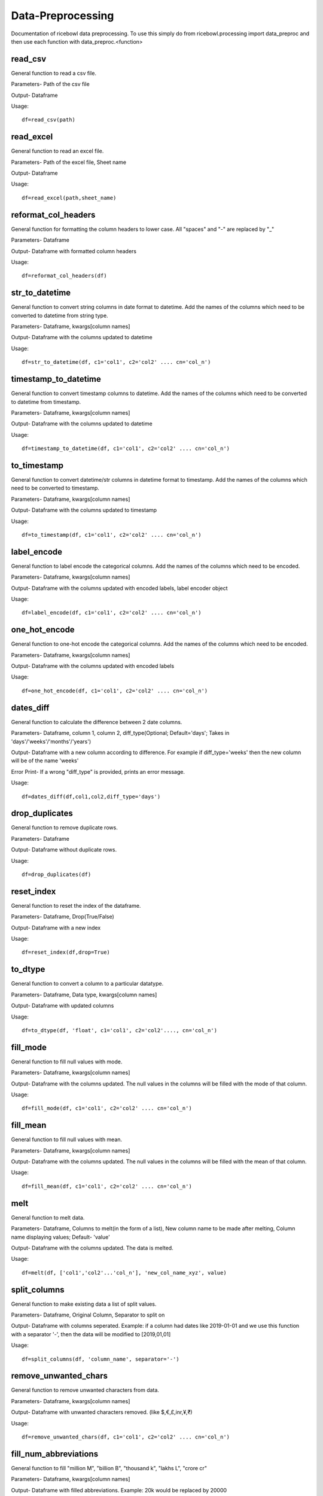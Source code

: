 Data-Preprocessing
==================
Documentation of ricebowl data preprocessing.
To use this simply do from ricebowl.processing import data_preproc and then use each function with data_preproc.<function>

read_csv
^^^^^^^^
General function to read a csv file.

Parameters- Path of the csv file

Output- Dataframe

Usage::
    
    df=read_csv(path)


read_excel
^^^^^^^^^^
General function to read an excel file.

Parameters- Path of the excel file, Sheet name

Output- Dataframe

Usage::
    
    df=read_excel(path,sheet_name)


reformat_col_headers
^^^^^^^^^^^^^^^^^^^^
General function for formatting the column headers to lower case.
All "spaces" and "-" are replaced by "_"

Parameters- Dataframe

Output- Dataframe with formatted column headers

Usage::
    
    df=reformat_col_headers(df)


str_to_datetime
^^^^^^^^^^^^^^^
General function to convert string columns in date format to datetime.
Add the names of the columns which need to be converted to datetime from string type.

Parameters- Dataframe, kwargs[column names]

Output- Dataframe with the columns updated to datetime

Usage::
    
    df=str_to_datetime(df, c1='col1', c2='col2' .... cn='col_n')


timestamp_to_datetime
^^^^^^^^^^^^^^^^^^^^^
General function to convert timestamp columns to datetime.
Add the names of the columns which need to be converted to datetime from timestamp.

Parameters- Dataframe, kwargs[column names]

Output- Dataframe with the columns updated to datetime

Usage::
    
    df=timestamp_to_datetime(df, c1='col1', c2='col2' .... cn='col_n')


to_timestamp
^^^^^^^^^^^^
General function to convert datetime/str columns in datetime format to timestamp.
Add the names of the columns which need to be converted to timestamp.

Parameters- Dataframe, kwargs[column names]

Output- Dataframe with the columns updated to timestamp

Usage::
    
    df=to_timestamp(df, c1='col1', c2='col2' .... cn='col_n')


label_encode
^^^^^^^^^^^^
General function to label encode the categorical columns.
Add the names of the columns which need to be encoded.

Parameters- Dataframe, kwargs[column names]

Output- Dataframe with the columns updated with encoded labels, label encoder object

Usage::
    
    df=label_encode(df, c1='col1', c2='col2' .... cn='col_n')


one_hot_encode
^^^^^^^^^^^^^^
General function to one-hot encode the categorical columns.
Add the names of the columns which need to be encoded.

Parameters- Dataframe, kwargs[column names]

Output- Dataframe with the columns updated with encoded labels

Usage::
    
    df=one_hot_encode(df, c1='col1', c2='col2' .... cn='col_n')


dates_diff
^^^^^^^^^^
General function to calculate the difference between 2 date columns.

Parameters- Dataframe, column 1, column 2, diff_type(Optional; Default='days'; Takes in 'days'/'weeks'/'months'/'years') 

Output- Dataframe with a new column according to difference. For example if diff_type='weeks' then the new column will be of the name 'weeks'

Error Print- If a wrong "diff_type" is provided, prints an error message.

Usage::
    
    df=dates_diff(df,col1,col2,diff_type='days')



drop_duplicates
^^^^^^^^^^^^^^^
General function to remove duplicate rows.

Parameters- Dataframe

Output- Dataframe without duplicate rows.

Usage::
    
    df=drop_duplicates(df)


reset_index
^^^^^^^^^^^
General function to reset the index of the dataframe.

Parameters- Dataframe, Drop(True/False)

Output- Dataframe with a new index

Usage::
    
    df=reset_index(df,drop=True)


to_dtype
^^^^^^^^
General function to convert a column to a particular datatype.

Parameters- Dataframe, Data type, kwargs[column names]

Output- Dataframe with updated columns

Usage::
    
    df=to_dtype(df, 'float', c1='col1', c2='col2'...., cn='col_n')



fill_mode
^^^^^^^^^
General function to fill null values with mode.

Parameters- Dataframe, kwargs[column names]

Output- Dataframe with the columns updated. The null values in the columns will be filled with the mode of that column.

Usage::
    
    df=fill_mode(df, c1='col1', c2='col2' .... cn='col_n')


fill_mean
^^^^^^^^^
General function to fill null values with mean.

Parameters- Dataframe, kwargs[column names]

Output- Dataframe with the columns updated. The null values in the columns will be filled with the mean of that column.

Usage::
    
    df=fill_mean(df, c1='col1', c2='col2' .... cn='col_n')


melt
^^^^
General function to melt data.

Parameters- Dataframe, Columns to melt(in the form of a list), New column name to be made after melting, Column name displaying values; Default- 'value'

Output- Dataframe with the columns updated. The data is melted.

Usage::
    
    df=melt(df, ['col1','col2'...'col_n'], 'new_col_name_xyz', value)


split_columns
^^^^^^^^^^^^^
General function to make existing data a list of split values.

Parameters- Dataframe, Original Column, Separator to split on

Output- Dataframe with columns seperated.
Example: if a column had dates like 2019-01-01 and we use this function with a separator '-', then the data will be modified to [2019,01,01] 

Usage::

    df=split_columns(df, 'column_name', separator='-')


remove_unwanted_chars
^^^^^^^^^^^^^^^^^^^^^
General function to remove unwanted characters from data.

Parameters- Dataframe, kwargs[column names]

Output- Dataframe with unwanted characters removed. (like $,€,£,inr,¥,₹) 

Usage::

    df=remove_unwanted_chars(df, c1='col1', c2='col2' .... cn='col_n')

 
fill_num_abbreviations
^^^^^^^^^^^^^^^^^^^^^^
General function to fill "million M", "billion B", "thousand k", "lakhs L", "crore cr"

Parameters- Dataframe, kwargs[column names]

Output- Dataframe with filled abbreviations.
Example: 20k would be replaced by 20000

Usage::

    df=fill_num_abbreviations(df, c1='col1', c2='col2' .... cn='col_n')




